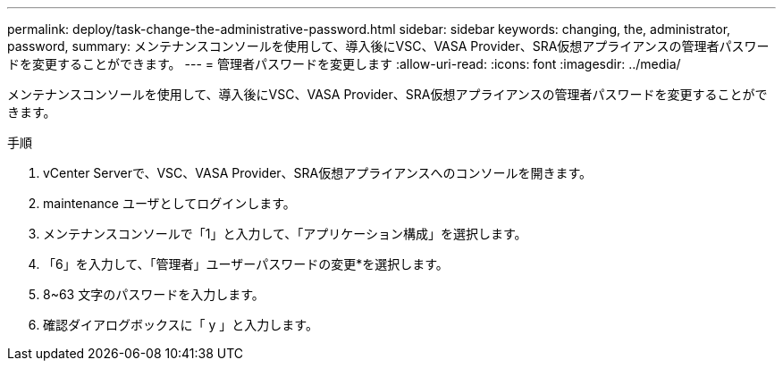 ---
permalink: deploy/task-change-the-administrative-password.html 
sidebar: sidebar 
keywords: changing, the, administrator, password, 
summary: メンテナンスコンソールを使用して、導入後にVSC、VASA Provider、SRA仮想アプライアンスの管理者パスワードを変更することができます。 
---
= 管理者パスワードを変更します
:allow-uri-read: 
:icons: font
:imagesdir: ../media/


[role="lead"]
メンテナンスコンソールを使用して、導入後にVSC、VASA Provider、SRA仮想アプライアンスの管理者パスワードを変更することができます。

.手順
. vCenter Serverで、VSC、VASA Provider、SRA仮想アプライアンスへのコンソールを開きます。
. maintenance ユーザとしてログインします。
. メンテナンスコンソールで「1」と入力して、「アプリケーション構成」を選択します。
. 「6」を入力して、「管理者」ユーザーパスワードの変更*を選択します。
. 8~63 文字のパスワードを入力します。
. 確認ダイアログボックスに「 y 」と入力します。

